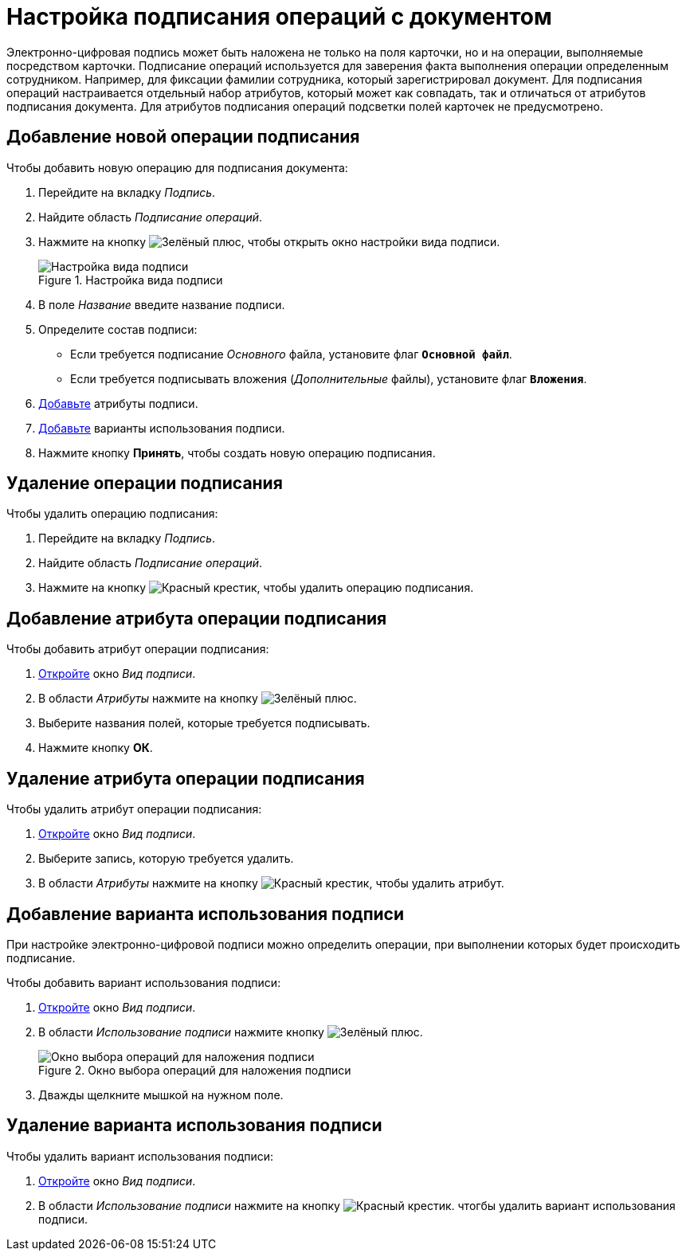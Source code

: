 = Настройка подписания операций c документом

Электронно-цифровая подпись может быть наложена не только на поля карточки, но и на операции, выполняемые посредством карточки. Подписание операций используется для заверения факта выполнения операции определенным сотрудником. Например, для фиксации фамилии сотрудника, который зарегистрировал документ. Для подписания операций настраивается отдельный набор атрибутов, который может как совпадать, так и отличаться от атрибутов подписания документа. Для атрибутов подписания операций подсветки полей карточек не предусмотрено.

[#new-operation]
== Добавление новой операции подписания

.Чтобы добавить новую операцию для подписания документа:
. Перейдите на вкладку _Подпись_.
. Найдите область _Подписание операций_.
. Нажмите на кнопку image:buttons/plus-green.png[Зелёный плюс], чтобы открыть окно настройки вида подписи.
+
.Настройка вида подписи
image::signature-kind-sttings.png[Настройка вида подписи]
+
. В поле _Название_ введите название подписи.
. Определите состав подписи:
+
* Если требуется подписание _Основного_ файла, установите флаг `*Основной файл*`.
* Если требуется подписывать вложения (_Дополнительные_ файлы), установите флаг `*Вложения*`.
+
. <<new-attribute,Добавьте>> атрибуты подписи.
. <<new-use-option,Добавьте>> варианты использования подписи.
. Нажмите кнопку *Принять*, чтобы создать новую операцию подписания.

[#delete-operation]
== Удаление операции подписания

.Чтобы удалить операцию подписания:
. Перейдите на вкладку _Подпись_.
. Найдите область _Подписание операций_.
. Нажмите на кнопку image:buttons/x-red.png[Красный крестик], чтобы удалить операцию подписания.

[#new-attribute]
== Добавление атрибута операции подписания

.Чтобы добавить атрибут операции подписания:
. <<new-operation,Откройте>> окно _Вид подписи_.
. В области _Атрибуты_ нажмите на кнопку image:buttons/plus-green.png[Зелёный плюс].
. Выберите названия полей, которые требуется подписывать.
. Нажмите кнопку *ОК*.

[#delete-attribute]
== Удаление атрибута операции подписания

.Чтобы удалить атрибут операции подписания:
. <<new-operation,Откройте>> окно _Вид подписи_.
. Выберите запись, которую требуется удалить.
. В области _Атрибуты_ нажмите на кнопку image:buttons/x-red.png[Красный крестик], чтобы удалить атрибут.

[#new-use-option]
== Добавление варианта использования подписи

При настройке электронно-цифровой подписи можно определить операции, при выполнении которых будет происходить подписание.

.Чтобы добавить вариант использования подписи:
. <<new-operation,Откройте>> окно _Вид подписи_.
. В области _Использование подписи_ нажмите кнопку image:buttons/plus-green.png[Зелёный плюс].
+
.Окно выбора операций для наложения подписи
image::select-sign-ops.png[Окно выбора операций для наложения подписи]
+
. Дважды щелкните мышкой на нужном поле.

[#delete-use-option]
== Удаление варианта использования подписи

.Чтобы удалить вариант использования подписи:
. <<new-operation,Откройте>> окно _Вид подписи_.
. В области _Использование подписи_ нажмите на кнопку image:buttons/x-red.png[Красный крестик]. чтогбы удалить вариант использования подписи.
